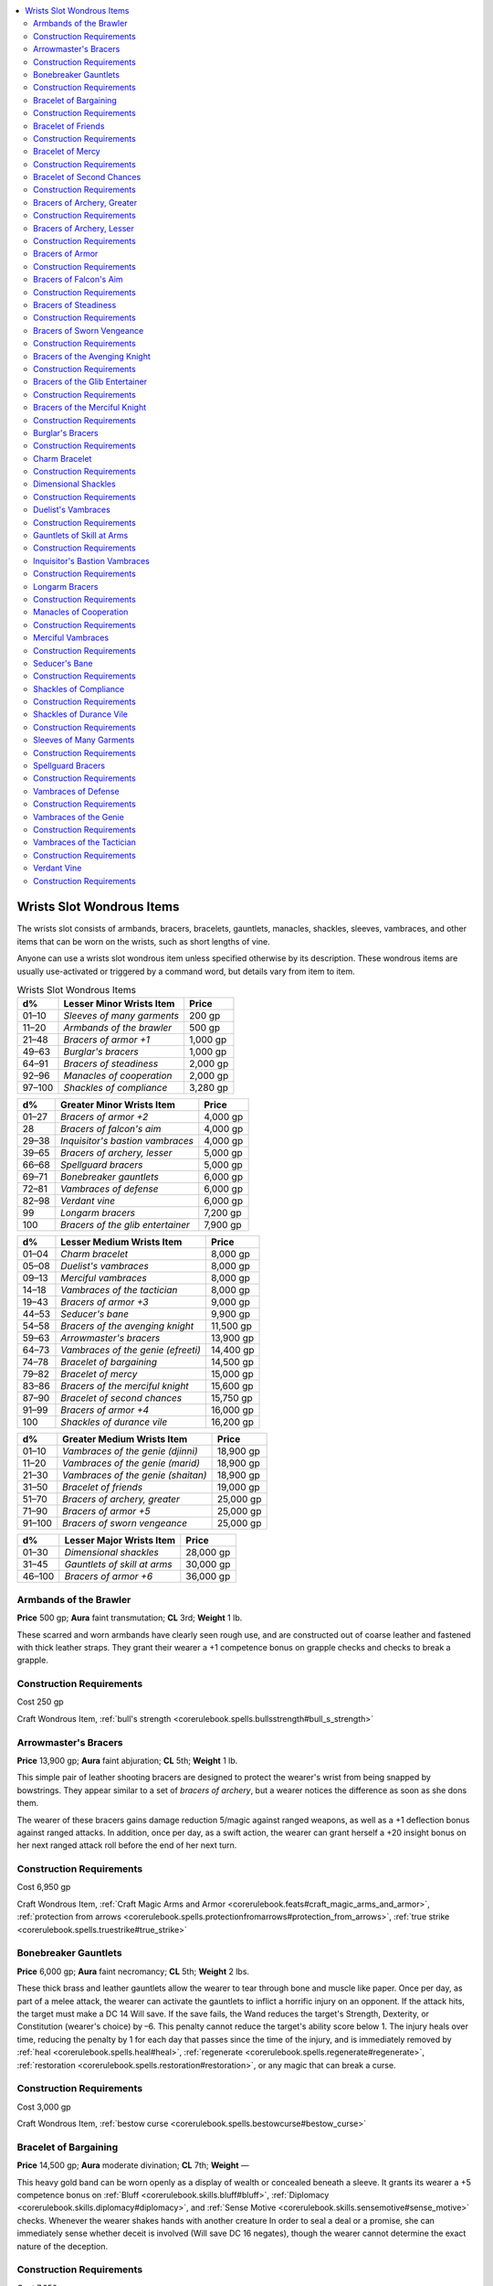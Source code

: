 
.. _`ultimateequipment.wondrousitems.wrists`:

.. contents:: \ 

.. _`ultimateequipment.wondrousitems.wrists#wrists_slot_wondrous_items`:

Wrists Slot Wondrous Items
###########################

The wrists slot consists of armbands, bracers, bracelets, gauntlets, manacles, shackles, sleeves, vambraces, and other items that can be worn on the wrists, such as short lengths of vine. 

Anyone can use a wrists slot wondrous item unless specified otherwise by its description. These wondrous items are usually use-activated or triggered by a command word, but details vary from item to item.

.. _`ultimateequipment.wondrousitems.wrists#wrists_slot_wondrous_items_table`:

.. list-table:: Wrists Slot Wondrous Items
   :header-rows: 1
   :class: contrast-reading-table
   :widths: auto

   * - d%
     - Lesser Minor Wrists Item
     - Price
   * - 01–10
     - \ *Sleeves of many garments*
     - 200 gp
   * - 11–20
     - \ *Armbands of the brawler*
     - 500 gp
   * - 21–48
     - \ *Bracers of armor +1*
     - 1,000 gp
   * - 49–63
     - \ *Burglar's bracers*
     - 1,000 gp
   * - 64–91
     - \ *Bracers of steadiness*
     - 2,000 gp
   * - 92–96
     - \ *Manacles of cooperation*
     - 2,000 gp
   * - 97–100
     - \ *Shackles of compliance*
     - 3,280 gp

.. list-table::
   :header-rows: 1
   :class: contrast-reading-table
   :widths: auto

   * - d%
     - Greater Minor Wrists Item
     - Price
   * - 01–27
     - \ *Bracers of armor +2*
     - 4,000 gp
   * - 28
     - \ *Bracers of falcon's aim*
     - 4,000 gp
   * - 29–38
     - \ *Inquisitor's bastion vambraces*
     - 4,000 gp
   * - 39–65
     - \ *Bracers of archery, lesser*
     - 5,000 gp
   * - 66–68
     - \ *Spellguard bracers*
     - 5,000 gp
   * - 69–71
     - \ *Bonebreaker gauntlets*
     - 6,000 gp
   * - 72–81
     - \ *Vambraces of defense*
     - 6,000 gp
   * - 82–98
     - \ *Verdant vine*
     - 6,000 gp
   * - 99
     - \ *Longarm bracers*
     - 7,200 gp
   * - 100
     - \ *Bracers of the glib entertainer*
     - 7,900 gp

.. list-table::
   :header-rows: 1
   :class: contrast-reading-table
   :widths: auto

   * - d%
     - Lesser Medium Wrists Item
     - Price
   * - 01–04
     - \ *Charm bracelet*
     - 8,000 gp
   * - 05–08
     - \ *Duelist's vambraces*
     - 8,000 gp
   * - 09–13
     - \ *Merciful vambraces*
     - 8,000 gp
   * - 14–18
     - \ *Vambraces of the tactician*
     - 8,000 gp
   * - 19–43
     - \ *Bracers of armor +3*
     - 9,000 gp
   * - 44–53
     - \ *Seducer's bane*
     - 9,900 gp
   * - 54–58
     - \ *Bracers of the avenging knight*
     - 11,500 gp
   * - 59–63
     - \ *Arrowmaster's bracers*
     - 13,900 gp
   * - 64–73
     - \ *Vambraces of the genie (efreeti)*
     - 14,400 gp
   * - 74–78
     - \ *Bracelet of bargaining*
     - 14,500 gp
   * - 79–82
     - \ *Bracelet of mercy*
     - 15,000 gp
   * - 83–86
     - \ *Bracers of the merciful knight*
     - 15,600 gp
   * - 87–90
     - \ *Bracelet of second chances*
     - 15,750 gp
   * - 91–99
     - \ *Bracers of armor +4*
     - 16,000 gp
   * - 100
     - \ *Shackles of durance vile*
     - 16,200 gp

.. list-table::
   :header-rows: 1
   :class: contrast-reading-table
   :widths: auto

   * - d%
     - Greater Medium Wrists Item
     - Price
   * - 01–10
     - \ *Vambraces of the genie (djinni)*
     - 18,900 gp
   * - 11–20
     - \ *Vambraces of the genie (marid)*
     - 18,900 gp
   * - 21–30
     - \ *Vambraces of the genie (shaitan)*
     - 18,900 gp
   * - 31–50
     - \ *Bracelet of friends*
     - 19,000 gp
   * - 51–70
     - \ *Bracers of archery, greater*
     - 25,000 gp
   * - 71–90
     - \ *Bracers of armor +5*
     - 25,000 gp
   * - 91–100
     - \ *Bracers of sworn vengeance*
     - 25,000 gp

.. list-table::
   :header-rows: 1
   :class: contrast-reading-table
   :widths: auto

   * - d%
     - Lesser Major Wrists Item
     - Price
   * - 01–30
     - \ *Dimensional shackles*
     - 28,000 gp
   * - 31–45
     - \ *Gauntlets of skill at arms*
     - 30,000 gp
   * - 46–100
     - \ *Bracers of armor +6*
     - 36,000 gp

.. _`ultimateequipment.wondrousitems.wrists#armbands_of_the_brawler`:

Armbands of the Brawler
========================

\ **Price**\  500 gp; \ **Aura**\  faint transmutation; \ **CL**\  3rd; \ **Weight**\  1 lb.

These scarred and worn armbands have clearly seen rough use, and are constructed out of coarse leather and fastened with thick leather straps. They grant their wearer a +1 competence bonus on grapple checks and checks to break a grapple. 

.. _`ultimateequipment.wondrousitems.wrists#construction_requirements`:

Construction Requirements
==========================

Cost 250 gp

Craft Wondrous Item, :ref:`bull's strength <corerulebook.spells.bullsstrength#bull_s_strength>`

.. _`ultimateequipment.wondrousitems.wrists#arrowmasters_bracers`:

Arrowmaster's Bracers
======================

\ **Price**\  13,900 gp; \ **Aura**\  faint abjuration; \ **CL**\  5th; \ **Weight**\  1 lb.

This simple pair of leather shooting bracers are designed to protect the wearer's wrist from being snapped by bowstrings. They appear similar to a set of \ *bracers of archery*\ , but a wearer notices the difference as soon as she dons them.

The wearer of these bracers gains damage reduction 5/magic against ranged weapons, as well as a +1 deflection bonus against ranged attacks. In addition, once per day, as a swift action, the wearer can grant herself a +20 insight bonus on her next ranged attack roll before the end of her next turn.

Construction Requirements
==========================

Cost 6,950 gp

Craft Wondrous Item, :ref:`Craft Magic Arms and Armor <corerulebook.feats#craft_magic_arms_and_armor>`\ , :ref:`protection from arrows <corerulebook.spells.protectionfromarrows#protection_from_arrows>`\ , :ref:`true strike <corerulebook.spells.truestrike#true_strike>`

.. _`ultimateequipment.wondrousitems.wrists#bonebreaker_gauntlets`:

Bonebreaker Gauntlets
======================

\ **Price**\  6,000 gp; \ **Aura**\  faint necromancy; \ **CL**\  5th; \ **Weight**\  2 lbs.

These thick brass and leather gauntlets allow the wearer to tear through bone and muscle like paper. Once per day, as part of a melee attack, the wearer can activate the gauntlets to inflict a horrific injury on an opponent. If the attack hits, the target must make a DC 14 Will save. If the save fails, the Wand reduces the target's Strength, Dexterity, or Constitution (wearer's choice) by –6. This penalty cannot reduce the target's ability score below 1. The injury heals over time, reducing the penalty by 1 for each day that passes since the time of the injury, and is immediately removed by :ref:`heal <corerulebook.spells.heal#heal>`\ , :ref:`regenerate <corerulebook.spells.regenerate#regenerate>`\ , :ref:`restoration <corerulebook.spells.restoration#restoration>`\ , or any magic that can break a curse.

Construction Requirements
==========================

Cost 3,000 gp

Craft Wondrous Item, :ref:`bestow curse <corerulebook.spells.bestowcurse#bestow_curse>`

.. _`ultimateequipment.wondrousitems.wrists#bracelet_of_bargaining`:

Bracelet of Bargaining
=======================

\ **Price**\  14,500 gp; \ **Aura**\  moderate divination; \ **CL**\  7th; \ **Weight**\  —

This heavy gold band can be worn openly as a display of wealth or concealed beneath a sleeve. It grants its wearer a +5 competence bonus on :ref:`Bluff <corerulebook.skills.bluff#bluff>`\ , :ref:`Diplomacy <corerulebook.skills.diplomacy#diplomacy>`\ , and :ref:`Sense Motive <corerulebook.skills.sensemotive#sense_motive>`\  checks. Whenever the wearer shakes hands with another creature In order to seal a deal or a promise, she can immediately sense whether deceit is involved (Will save DC 16 negates), though the wearer cannot determine the exact nature of the deception. 

Construction Requirements
==========================

Cost 7,250 gp

Craft Wondrous Item, \ *detect lie*\ , :ref:`detect thoughts <corerulebook.spells.detectthoughts#detect_thoughts>`

.. _`ultimateequipment.wondrousitems.wrists#bracelet_of_friends`:

Bracelet of Friends
====================

\ **Price**\  19,000 gp; \ **Aura**\  strong conjuration; \ **CL**\  15th; \ **Weight**\  —

This silver charm bracelet has four charms upon it when created. The owner may designate one person known to him to be keyed to each charm. (This designation takes a standard action, but once done it lasts forever or until changed.) When a charm is grasped and the name of the keyed individual is spoken, that person is called to the spot (a standard action) appearing at the user's location along with his gear, as long as the bracelets's owner and the called person are on the same plane. The keyed individual knows who is attempting to teleport him, and the \ *bracelet of friends*\  only functions on willing travelers. Once a charm is activated, it disappears. Charms separated from the bracelet are worthless. A bracelet found with fewer than four charms is worth 25% less for each missing charm.

Construction Requirements
==========================

Cost 9,500 gp

Craft Wondrous Item, :ref:`refuge <corerulebook.spells.refuge#refuge>`

.. _`ultimateequipment.wondrousitems.wrists#bracelet_of_mercy`:

Bracelet of Mercy
==================

\ **Price**\  15,000 gp; \ **Aura**\  faint conjuration; \ **CL**\  5th; \ **Weight**\  —

This metal bracelet is set with multiple gems blessed by a priest. If the wearer has the lay on hands class feature, she can use it one additional time per day and is always treated as if she has the diseased mercy. If the wearer already has that mercy, her effective caster level for removing diseases increases by +4.

Construction Requirements
==========================

Cost 7,500 gp

Craft Wondrous Item, :ref:`remove disease <corerulebook.spells.removedisease#remove_disease>`

.. _`ultimateequipment.wondrousitems.wrists#bracelet_of_second_chances`:

Bracelet of Second Chances
===========================

\ **Price**\  15,750 gp; \ **Aura**\  moderate conjuration; \ **CL**\  9th; \ **Weight**\  —

This bracelet is adorned with seven coral beads carved in intricate designs. When a critical hit or sneak attack is confirmed on the wearer, as an immediate action before damage is rolled, he can choose to convert the critical hit into a normal hit. Each time the wearer negates a critical hit or sneak attack in this manner, one bead shatters. When all seven are used up, the bracelet itself crumbles into powder.

Construction Requirements
==========================

Cost 7,875 gp

Craft Wondrous Item, :ref:`breath of life <corerulebook.spells.breathoflife#breath_of_life>`

.. _`ultimateequipment.wondrousitems.wrists#bracers_of_archery_greater`:

Bracers of Archery, Greater
============================

\ **Price**\  25,000 gp; \ **Aura**\  moderate transmutation; \ **CL**\  8th; \ **Weight**\  1 lb.

These bracers look like normal protective wear. They empower the wearer to use any bow (not including crossbows) as if she were proficient in its use. If she already has proficiency with any type of bow, she gains a +2 competence bonus on attack rolls and a +1 competence bonus on damage rolls whenever using that type of bow. Both bracers must be worn for the magic to be effective.

Construction Requirements
==========================

Cost 12,500 gp

Craft Magic Arms and Armor, :ref:`Craft Wondrous Item <corerulebook.feats#craft_wondrous_item>`\ , crafter must be proficient with a longbow or shortbow

.. _`ultimateequipment.wondrousitems.wrists#bracers_of_archery_lesser`:

Bracers of Archery, Lesser
===========================

\ **Price**\  5,000 gp; \ **Aura**\  faint transmutation; \ **CL**\  4th; \ **Weight**\  1 lb.

These wristbands appear similar to \ *greater bracers of archery*\ , though they are typically constructed of lighter material. They function as \ *greater bracers of archery*\ , except they grant a +1 competence bonus on attack rolls and no bonus on damage rolls.

Construction Requirements
==========================

Cost 2,500 

Craft Magic Arms and Armor, :ref:`Craft Wondrous Item <corerulebook.feats#craft_wondrous_item>`\ , crafter must be proficient with a longbow or shortbow

.. _`ultimateequipment.wondrousitems.wrists#bracers_of_armor`:

Bracers of Armor
=================

\ **Price**\  Varies; \ **Aura**\  moderate conjuration; \ **CL**\  7th; \ **Weight**\ 1 lb.

\ **+1 armor**\  1,000 gp; \ **+2 armor**\  4,000 gp; \ **+3 armor**\  9,000 gp; \ **+4 armor**\  16,000 gp; \ **+5 armor**\  25,000 gp; \ **+6 armor**\  36,000 gp; \ **+7 armor**\  49,000 gp; \ **+8 armor**\  64,000 gp

These items appear to be wrist or arm guards, sometimes etched with symbols of protection or depictions of vigilant-looking animals. \ *Bracers of armor*\  surround the wearer with an invisible but tangible field of force, granting him an armor bonus of +1 to +8, just as though he were wearing armor. Both \ *bracers of armor*\  must be worn for the magic to be effective.

Alternatively, \ *bracers of armor*\  can be enchanted with armor special abilities. Special abilities usually count as additional bonuses for determining the market value of an item, but do not improve AC. \ *Bracers of armor*\  cannot have a modified bonus (armor bonus plus armor special ability bonus equivalents) higher than +8. \ *Bracers of armor*\  must have at least a +1 armor bonus to grant an armor special ability. Bracers of armor cannot have any armor special abilities that add a flat gp amount to their cost. \ *Bracers of armor*\  and ordinary armor do not stack. If the wearer receives a larger armor bonus from another source, the \ *bracers of armor*\  cease functioning and do not grant their armor bonus or their armor special abilities. If the \ *bracers of armor*\  grant a larger armor bonus, the other source of armor ceases functioning.

Construction Requirements
==========================

Cost varies

\ **+1 armor**\  500 gp; \ **+2 armor**\  2,000 gp; \ **+3 armor**\  4,500 gp; \ **+4 armor**\  8,000 gp; \ **+5 armor**\  12,500 gp; \ **+6 armor**\  18,000 gp; \ **+7 armor**\  24,500 gp; \ **+8 armor**\  32,000 gp

Craft Wondrous Item, :ref:`mage armor <corerulebook.spells.magearmor#mage_armor>`\ , creator's caster level must be at least two times that of the bonus placed on the bracers, plus any requirements of the armor special abilities

.. _`ultimateequipment.wondrousitems.wrists#bracers_of_falcons_aim`:

Bracers of Falcon's Aim
========================

\ **Price**\  4,000 gp; \ **Aura**\  faint transmutation; \ **CL**\  3rd; \ **Weight**\  1 lb.

Each of these crimson leather bracers is emblazoned with the image of a soaring golden falcon scanning the ground for easy prey. They continually grant the wearer the benefits of the :ref:`aspect of the falcon <advancedplayersguide.spells.aspectofthefalcon#aspect_of_the_falcon>`\  spell, though without the spell's physical transformation.

Construction Requirements
==========================

Cost 2,000 gp

Craft Wondrous Item, :ref:`aspect of the falcon <advancedplayersguide.spells.aspectofthefalcon#aspect_of_the_falcon>`

.. _`ultimateequipment.wondrousitems.wrists#bracers_of_steadiness`:

Bracers of Steadiness
======================

\ **Price**\  2,000 gp; \ **Aura**\  faint abjuration; \ **CL**\  1st; \ **Weight**\  2 lbs.

These tortoiseshell bracers fit so snuggly against their wearer's skin that they almost seem part of him. The wearer of these bracers becomes exceptionally calm and composed if she takes her time to accomplish particular tasks. Whenever she takes 20 on a skill check for a skill that primarily depends on her arms and hands, she gains a +5 competence bonus on the check.

Construction Requirements
==========================

Cost 1,000 gp

Craft Wondrous Item, :ref:`aid <corerulebook.spells.aid#aid>`

.. _`ultimateequipment.wondrousitems.wrists#bracers_of_sworn_vengeance`:

Bracers of Sworn Vengeance
===========================

\ **Price**\  25,000 gp; \ **Aura**\  strong evocation; \ **CL**\  15th; \ **Weight**\  1 lb.

These white leather bracers have delicate elven runes etched upon them, one reading "swift defeat" and the other "vengeance." Once per day, as an immediate action when the wearer takes hit point damage from a target, he may cry out, "Death to those who wrong me!", swearing vengeance against the attacker. The wearer gains a +1 competence bonus on weapon attack rolls made against the target of his sworn vengeance, and deals an additional 2d6 points of damage on successful weapon attack rolls.

For the duration of the effect, the wearer takes a –2 penalty on attack rolls against any target other than his sworn enemy. These bonuses and penalties last for 24 hours or until the sworn enemy is slain or destroyed by the wearer, whichever comes first. If the wearer fails to slay the target of his oath, these bracers cannot be used again until 7 days have passed. 

Construction Requirements
==========================

Cost 12,500 gp

Craft Wondrous Item, :ref:`shout <corerulebook.spells.shout#shout>`\ , creator must be an elf

.. _`ultimateequipment.wondrousitems.wrists#bracers_of_the_avenging_knight`:

Bracers of the Avenging Knight
===============================

\ **Price**\  11,500 gp; \ **Aura**\  moderate transmutation; \ **CL**\  8th; \ **Weight**\  1 lb.

These silver bracers are polished to a mirrored sheen, but otherwise shift their appearance to match whatever suit of armor they are worn with. 

If the wearer has levels in a class that grants a smite ability (such as a paladin, or a cleric with the destruction domain), her smite damage is treated as though she were a member of that class four levels higher. If the wearer is not a member of such a class, once per day she may make one smite attack, gaining a bonus on the attack roll equal to her Charisma bonus, and a +5 bonus to the damage roll on a hit.

Construction Requirements
==========================

Cost 5,750 gp

Craft Wondrous Item, :ref:`bless weapon <corerulebook.spells.blessweapon#bless_weapon>`

.. _`ultimateequipment.wondrousitems.wrists#bracers_of_the_glib_entertainer`:

Bracers of the Glib Entertainer
================================

\ **Price**\  7,900 gp; \ **Aura**\  moderate transmutation; \ **CL**\  7th; \ **Weight**\  1 lb.

These decorative bracers are stippled with vibrant colors and have various tiny bells sewn onto their surface. While wearing them, the wearer gains a +5 competence bonus on :ref:`Perform <corerulebook.skills.perform#perform>`\  checks. Once per day on command, the user can gain the benefit of the :ref:`glibness <corerulebook.spells.glibness#glibness>`\  spell\ *.*

Construction Requirements
==========================

Cost 3,950 gp

Craft Wondrous Item, :ref:`glibness <corerulebook.spells.glibness#glibness>`

.. _`ultimateequipment.wondrousitems.wrists#bracers_of_the_merciful_knight`:

Bracers of the Merciful Knight
===============================

\ **Price**\  15,600 gp; \ **Aura**\  moderate conjuration; \ **CL**\  9th; \ **Weight**\  1 lb.

These golden bracers are engraved with images of celestial creatures. When worn by a paladin, he is considered four levels higher for the purposes of determining the uses per day and healing provided by his lay on hands class feature. Additionally, once per day, the wearer can infuse a use of lay on hands with additional power, providing relief as a :ref:`lesser restoration <corerulebook.spells.restoration#restoration_lesser>`\  spell.

Construction Requirements
==========================

Cost 7,800 gp

Craft Wondrous Item, :ref:`cure serious wounds <corerulebook.spells.cureseriouswounds#cure_serious_wounds>`\ , :ref:`lesser restoration <corerulebook.spells.restoration#restoration_lesser>`

.. _`ultimateequipment.wondrousitems.wrists#burglars_bracers`:

Burglar's Bracers
==================

\ **Price**\  1,050 gp; \ **Aura**\  faint transmutation; \ **CL**\  3rd; \ **Weight**\  1 lb.

On command, these plain leather bracers can transform into a set of masterwork thieves' tools. They can transform back to their bracer form with another such command. Once per day, while using these thieves' tools or wearing these bracers, the user can take 10 on a single :ref:`Disable Device <corerulebook.skills.disabledevice#disable_device>`\  check, even when in immediate danger or distracted.

Construction Requirements
==========================

Cost 550 gp

Craft Wondrous Item, :ref:`shrink item <corerulebook.spells.shrinkitem#shrink_item>`

.. _`ultimateequipment.wondrousitems.wrists#charm_bracelet`:

Charm Bracelet
===============

\ **Price**\  8,000 gp; \ **Aura**\  faint varied; \ **CL**\  5th; \ **Weight**\  —

Tiny ornaments of gold hang from the links of a \ *charm bracelet*\ . In addition to 1d4+4 nonmagical charms, each bracelet carries one of each of the following magic charms. These magic charms can be activated with a command, producing the listed effect, but each charm can be only used once. After a charm is used, it dissolves into a thick vapor and dissipates. 

\ *Arming Sword*\ : When detached, this charm transforms into a masterwork heavy wooden shield and a masterwork longsword. They can either appear on the ground or within the hands of the creature that activated the charm, ready to use. These items last for 1 hour before turning into vapor.

\ *Healthy Apple*\ : When detached, this charm becomes an apple that when eaten (a standard action that provokes attacks of opportunity) heals 2d8 hit points. In addition, if the creature eating the apple is afflicted with any poison or diseases, it can attempt a new saving throw against each such affliction. Each successful saving throw immediately ends the corresponding affliction. 

\ *Loving Heart*\ : Upon detaching this charm, the wearer can use :ref:`charm person <corerulebook.spells.charmperson#charm_person>`\  as a spell-like ability (as the spell, Will DC 11) any time before the end of her next turn.

\ *Lucky Star*\ : When this charm is activated, it releases good luck in a 20-foot-radius burst centered on the wearer. The wearer and her allies within the burst gain a +2 luck bonus on ability checks, attack rolls, saving throws, and skill checks for 1 round.

\ *Peaceful Dove*\ : Detaching this dove calms tempers within a 20-foot-radius burst centered on the wearer as though :ref:`calm emotions <corerulebook.spells.calmemotions#calm_emotions>`\  (Will DC 13) had been cast. A creature affected by rage takes a –2 penalty on this saving throw.

Reduce the price of a charm bracelet that has one or more expended charms by 1,580 gp per absent charm. The \ *charm bracelet*\  itself becomes a nonmagical bracelet worth 100 gp when the last charm is used, no matter the number of nonmagical charms left on the bracelet. 

Construction Requirements
==========================

Cost 4,000 gp

Craft Wondrous Item, :ref:`calm emotions <corerulebook.spells.calmemotions#calm_emotions>`\ , :ref:`charm person <corerulebook.spells.charmperson#charm_person>`\ , :ref:`cure moderate wounds <corerulebook.spells.curemoderatewounds#cure_moderate_wounds>`\ , :ref:`prayer <corerulebook.spells.prayer#prayer>`\ , :ref:`shadow weapon <ultimatemagic.spells.shadowweapon#shadow_weapon>`

.. _`ultimateequipment.wondrousitems.wrists#dimensional_shackles`:

Dimensional Shackles
=====================

\ **Price**\  28,000 gp; \ **Aura**\  moderate abjuration; \ **CL**\  11th; \ **Weight**\  5 lbs.

These shackles have magical runes traced across their cold iron links. Any creature bound within them is affected as if a :ref:`dimensional anchor <corerulebook.spells.dimensionalanchor#dimensional>`\  spell were cast upon it (no save). They fit any Small to Large creature. The DC to break or slip out of the shackles is 30.

Construction Requirements
==========================

Cost 14,000 gp

Craft Wondrous Item, :ref:`dimensional anchor <corerulebook.spells.dimensionalanchor#dimensional>`

.. _`ultimateequipment.wondrousitems.wrists#duelists_vambraces`:

Duelist's Vambraces
====================

\ **Price**\  8,000 gp; \ **Aura**\  moderate abjuration; \ **CL**\  8th; \ **Weight**\  2 lbs.

Made from a mix of sturdy steel and boiled leather, these vambraces grant a +1 deflection bonus to AC while the wearer is wielding a double weapon or two weapons (not including natural weapons or unarmed attacks). In addition, once per round, when attacking with an off-handed weapon, the wearer can reduce any penalties on attack rolls made with that weapon by 2. 

Construction Requirements
==========================

Cost 4,000 gp

Craft Wondrous Item, :ref:`cat's grace <corerulebook.spells.catsgrace#cat_s_grace>`\ , :ref:`shield <corerulebook.spells.shield#shield>`\ , creator must have the Two-Weapon fighting feat

.. _`ultimateequipment.wondrousitems.wrists#gauntlets_of_skill_at_arms`:

Gauntlets of Skill at Arms
===========================

\ **Price**\  30,000 gp; \ **Aura**\  moderate transmutation; \ **CL**\  8th; \ **Weight**\  1 lb.

These finely crafted leather gauntlets have plates of silvered steel covering the back, and silver buckles at the wrist and forearm. The gloves enable the wearer to use any traditional elven weapon (longbows, composite longbows, longswords, rapiers, shortbows, composite shortbows, and any weapon with the word "elven" in its name) as if he were proficient in its use. If he uses such a weapon and is already proficient with it, he gains a +1 competence bonus on attack and damage rolls. Both gloves must be worn for the magic to be effective

Construction Requirements
==========================

Cost 15,000 gp

Craft Wondrous Item, :ref:`Craft Magic Arms and Armor <corerulebook.feats#craft_magic_arms_and_armor>`\ , creator must be an elf

.. _`ultimateequipment.wondrousitems.wrists#inquisitors_bastion_vambraces`:

Inquisitor's Bastion Vambraces
===============================

\ **Price**\  4,000 gp; \ **Aura**\  faint abjuration; \ **CL**\  5th; \ **Weight**\  3 lbs.

Constructed of blackened steel, these vambraces augment the protection granted to the inquisitor by the protection judgment. While under that judgment's effects, the inquisitor gains a sacred bonus both to CMD and on checks made to cast spells defensively. This bonus is equal to the sacred bonus the judgement grants to AC.

Construction Requirements
==========================

Cost 2,000 gp

Craft Wondrous Item, :ref:`shield of faith <corerulebook.spells.shieldoffaith#shield_of_faith>`\ , creator must be an inquisitor with access to the protection judgment

.. _`ultimateequipment.wondrousitems.wrists#longarm_bracers`:

Longarm Bracers
================

\ **Price**\  7,200 gp; \ **Aura**\  faint transmutation; \ **CL**\  3rd; \ **Weight**\  1 lb.

These bracers are constructed from woven strands of bamboo. Three times per day, as a swift action, the wearer can stretch her arms beyond their limits, increasing her reach by 5 feet until the start of her next turn. Her weapon attack rolls take a –4 penalty, while unarmed strikes and natural weapons using the arms take no penalty. 

Construction Requirements
==========================

Cost 3,600 gp

Craft Wondrous Item, :ref:`alter self <corerulebook.spells.alterself#alter_self>`

.. _`ultimateequipment.wondrousitems.wrists#manacles_of_cooperation`:

Manacles of Cooperation
========================

\ **Price**\  2,000 gp; \ **Aura**\  faint enchantment; \ **CL**\  1st; \ **Weight**\  2 lbs.

These tight iron cuffs can fit over the wrists of any Large or smaller humanoid. When placed on a helpless humanoid, they make the captive more docile and compliant. The prisoner never attempts to escape of its own volition and agrees to any reasonable request unless it succeeds at a DC 11 Will saving throw.

Construction Requirements
==========================

Cost 1,000 gp

Craft Wondrous Item, :ref:`charm person <corerulebook.spells.charmperson#charm_person>`

.. _`ultimateequipment.wondrousitems.wrists#merciful_vambraces`:

Merciful Vambraces
===================

\ **Price**\  8,000 gp; \ **Aura**\  moderate conjuration; \ **CL**\  7th; \ **Weight**\  3 lbs.

These vambraces are constructed of polished steel. When a paladin wears these vambraces, engravings of the holy symbol of a paladin's deity and other religious iconography mystically appear upon the metal's surface. Once per day, when the paladin uses her lay on hands ability, she can choose to apply an additional mercy to that use of lay on hands that she did not already select. She must be of sufficient level to use that mercy. 

Construction Requirements
==========================

Cost 4,000 gp

Craft Wondrous Item, :ref:`cleanse <advancedplayersguide.spells.cleanse#cleanse>`

.. _`ultimateequipment.wondrousitems.wrists#seducers_bane`:

Seducer's Bane
===============

\ **Price**\  9,900 gp; \ **Aura**\  moderate abjuration; \ **CL**\  6th; \ **Weight**\  —

This slender silver bracelet is worked in an intertwined design of three flowers. A DC 20 :ref:`Knowledge <corerulebook.skills.knowledge#knowledge>`\  (nature) check identifies the flowers as acacia, apocynum, and bilberry, symbolizing concealment, treachery, and falsehood.

The bracelet grants the wearer a +5 competence bonus on :ref:`Sense Motive <corerulebook.skills.sensemotive#sense_motive>`\  checks, and a +5 resistance bonus on Will saves against enchantment effects. If the wearer makes a successful Will save against an enchantment, the caster of that spell incorrectly senses the effect has succeeded. Additionally, the bracelet's wearer knows an enchantment targeted him and the enchantment's source. Seducer's :ref:`bane <corerulebook.magicitems.weapons#weapons_bane>`\  creates an aura on its wearer, visible to :ref:`detect magic <corerulebook.spells.detectmagic#detect_magic>`\ , matching the failed enchantment spell or effect, and lasting as long as the intended enchantment's duration. However, if the bracelet's wearer attacks the caster or its allies, or otherwise acts in a way that's contradictory to the failed spell's effect, the caster of that spell immediately realizes the enchantment was ineffective.

Construction Requirements
==========================

Cost 4,950 gp

Craft Wondrous Item, :ref:`detect magic <corerulebook.spells.detectmagic#detect_magic>`\ , :ref:`magic aura <corerulebook.spells.magicaura#magic_aura>`\ , :ref:`resistance <corerulebook.spells.resistance#resistance>`\ , creator must have 3 ranks in :ref:`Sense Motive <corerulebook.skills.sensemotive#sense_motive>`

.. _`ultimateequipment.wondrousitems.wrists#shackles_of_compliance`:

Shackles of Compliance
=======================

\ **Price**\  3,280 gp; \ **Aura**\  faint enchantment; \ **CL**\  3rd; \ **Weight**\  2 lbs.

These battered iron manacles are typically found with a small spiked iron key in one of the locks. The shackles magically adjust themselves to fit around the wrists of any creature from Small to Large size and automatically lock. A creature wearing shackles of compliance becomes more susceptible to intimidation. Any creature attempting to intimidate or demoralize a target wearing shackles of compliance gains a +4 bonus on :ref:`Intimidate <corerulebook.skills.intimidate#intimidate>`\  checks. In addition, the holder of the manacles' key can cast command (DC 25 Will) on the wearer of the shackles three times per day.â©

\ *Shackles of compliance*\  have hardness 10 and 10 hit points, and a DC 30 :ref:`Disable Device <corerulebook.skills.disabledevice#disable_device>`\  check is required to pick the shackles' lock. A manacled creature can break free with a DC 28 Strength check or DC 35 :ref:`Escape Artist <corerulebook.skills.escapeartist#escape_artist>`\  check. The manacles lock can be opened with a DC 30 :ref:`Disable Device <corerulebook.skills.disabledevice#disable_device>`\  check.

Construction Requirements
==========================

Cost 1,930 gp

Craft Wondrous Item, :ref:`command <corerulebook.spells.command#command>`

.. _`ultimateequipment.wondrousitems.wrists#shackles_of_durance_vile`:

Shackles of Durance Vile
=========================

\ **Price**\  16,200 gp; \ **Aura**\  moderate enchantment; \ **CL**\  9th; \ **Weight**\  2 lbs.

These masterwork iron manacles sap the will of their wearer. When they are attached to a humanoid creature as their command word is spoken, they affect their prisoner with a :ref:`dominate person <corerulebook.spells.dominateperson#dominate_person>`\  spell, except that if the prisoner fails its saving throw, the effect lasts for as long as the shackles are attached. Removing or destroying the shackles immediately breaks the enchantment. The shackles can be so used once per day. \ *Shackles of durance vile*\  can only be activated against a helpless, restrained, or willing creature; if attached to a creature still able to resist they function only as manacles, albeit superior ones. \ *Shackles of durance vile*\  have hardness 15, 20 hit points, and a superior lock. They have a break DC of 30 and an :ref:`Escape Artist <corerulebook.skills.escapeartist#escape_artist>`\  DC of 35.

Construction Requirements
==========================

Cost 8,200 gp

Craft Wondrous Item, :ref:`dominate person <corerulebook.spells.dominateperson#dominate_person>`

.. _`ultimateequipment.wondrousitems.wrists#sleeves_of_many_garments`:

Sleeves of Many Garments
=========================

\ **Price**\  200 gp; \ **Aura**\  faint illusion; \ **CL**\  1st; \ **Weight**\  1 lb.

These translucent cloth tubes easily fit over their wearer's arms. The wearer of these sleeves can, when she slips them on, choose to transform her current garments into any other nonmagical set of clothing. These new clothes fit her perfectly and are always clean and mended unless she specifically designates otherwise. When she removes the sleeves, her clothes revert to their original form.

Construction Requirements
==========================

Cost 100 gp

Craft Wondrous Item, :ref:`disguise self <corerulebook.spells.disguiseself#disguise_self>`

.. _`ultimateequipment.wondrousitems.wrists#spellguard_bracers`:

Spellguard Bracers
===================

\ **Price**\  5,000 gp; \ **Aura**\  faint abjuration; \ **CL**\  4th; \ **Weight**\  1 lb.

Typically made of leather dyed blue and decorated with star-shaped studs, these bracers are used by spellcasters who practice their art in the heat of combat. The bracers grant the wearer a +2 bonus on concentration checks made to cast defensively. Three times per day, the wearer can choose to roll a concentration check to cast defensively twice and take the better result.

Construction Requirements
==========================

Cost 2,500 gp

Combat Casting, :ref:`Craft Wondrous Item <corerulebook.feats#craft_wondrous_item>`\ , :ref:`warding weapon <ultimatecombat.spells.wardingweapon#warding_weapon>`

.. _`ultimateequipment.wondrousitems.wrists#vambraces_of_defense`:

Vambraces of Defense
=====================

\ **Price**\  6,000 gp; \ **Aura**\  faint abjuration; \ **CL**\  5th; \ **Weight**\  3 lbs.

These polished steel vambraces grant a +1 deflection bonus to AC. Once per day, as an immediate action, if the wearer has at least one hand free, when he would normally be hit with an attack from a ranged weapon, he may deflect it with the bracers, taking no damage from it, as if he had the Deflect Arrows feat.

Construction Requirements
==========================

Cost 3,000 gp

Craft Wondrous Item, :ref:`shield <corerulebook.spells.shield#shield>`

.. _`ultimateequipment.wondrousitems.wrists#vambraces_of_the_genie`:

Vambraces of the Genie
=======================

\ **Price**\  Varies; \ **Aura**\  faint evocation; \ **CL**\  5th; \ **Weight**\  3 lbs.

\ **Djinni**\  18,900 gp; \ **Efreeti**\  14,400 gp; \ **Marid**\  18,900 gp; \ **Shaitan**\  18,900 gp

These bracers are decorated with icons representing air, earth, fire, or water, and depictions of genies appropriate to that element. The item protects the wearer against hot and cold environments as if she were using :ref:`endure elements <corerulebook.spells.endureelements#endure_elements>`\  The vambraces' materials and other powers depend on their associated genie type.

\ *Djinni*\ : These mithral bracers allow the wearer to use :ref:`gaseous form <corerulebook.spells.gaseousform#gaseous_form>`\ , :ref:`invisibility <corerulebook.spells.invisibility#invisibility>`\ , and :ref:`wind wall <corerulebook.spells.windwall#wind_wall>`\  each once per day.

\ *Efreeti*\ : These scorched bronze bracers allow the wearer to use :ref:`invisibility <corerulebook.spells.invisibility#invisibility>`\  (self only), :ref:`produce flame <corerulebook.spells.produceflame#produce_flame>`\ , and :ref:`pyrotechnics <corerulebook.spells.pyrotechnics#pyrotechnics>`\  each once per day.

\ *Marid*\ : These coral bracers allow the wearer to use :ref:`hydraulic torrent <advancedplayersguide.spells.hydraulictorrent#hydraulic_torrent>`\ , :ref:`invisibility <corerulebook.spells.invisibility#invisibility>`\ , and :ref:`water breathing <corerulebook.spells.waterbreathing#water_breathing>`\  each once per day.

\ *Shaitan*\ : These adamantine bracers allow the wearer to use :ref:`glitterdust <corerulebook.spells.glitterdust#glitterdust>`\ , :ref:`meld into stone <corerulebook.spells.meldintostone#meld_into_stone>`\ , and :ref:`stone shape <corerulebook.spells.stoneshape#stone_shape>`\  each once per day.

Construction Requirements
==========================

Cost varies

\ **Djinni**\  9,450 gp; \ **Efreeti**\  7,200 gp; \ **Marid**\  9,450 gp; \ **Shaitan**\  9,450 gp

Craft Wondrous Item, \ *protection from elements*\  and the three spells the wearer can use

.. _`ultimateequipment.wondrousitems.wrists#vambraces_of_the_tactician`:

Vambraces of the Tactician
===========================

\ **Price**\  8,000 gp; \ **Aura**\  moderate enchantment; \ **CL**\  7th; \ **Weight**\  3 lbs.

These vambraces change their appearance depending on who wears them. If the wearer is a cavalier, these vambraces display the symbol of his order. When unworn or in the hands of a non-cavalier, they appear to be an ordinary pair of steel vambraces. A cavalier wearing these vambraces is considered two class levels higher for purposes of determining the effects of his challenge class feature. Furthermore, once per day as a swift action, a cavalier with the tactician class feature can increase the area in which he grants teamwork feats. Before the end of his next turn, when the cavalier grants his allies a teamwork feat, he can grant it to all allies within 60 feet, though they must still be able to see and hear him.

Construction Requirements
==========================

Cost 4,000 gp

Craft Wondrous Item, :ref:`heroism <corerulebook.spells.heroism#heroism>`

.. _`ultimateequipment.wondrousitems.wrists#verdant_vine`:

Verdant Vine
=============

\ **Price**\  6,000 gp; \ **Aura**\  faint conjuration; \ **CL**\  5th; \ **Weight**\  —

Consisting of a vine with five green berries, a \ *verdant vine*\  is worn tied around the wrist. Once per day on command, the wearer can pinch a berry off the vine, and throw it up to 30 feet away, like a splash weapon. Viciously thorny vines erupt in a 20-foot radius from the point of impact, even if the berry misses its target. Creatures within the area must succeed at a DC 16 Reflex saving throw or become entangled, as the spell :ref:`entangle <corerulebook.spells.entangle#entangle>`\ , as the vines coil around the creature's legs. The vines persist, but at the start of the affected creature's turn, it gains a new saving throw against the effect. If the affected creature fails the saving throw, it also takes 1d4 points of damage. 

A DC 20 Strength check, made as a standard action, allows an affected creature to break free and end the effect. Failing the check causes the vines to constrict, dealing 1d4 points of damage.  

Construction Requirements
==========================

Cost 3,000 gp

Craft Wondrous Item, :ref:`entangle <corerulebook.spells.entangle#entangle>`\ , :ref:`plant growth <corerulebook.spells.plantgrowth#plant_growth>`
